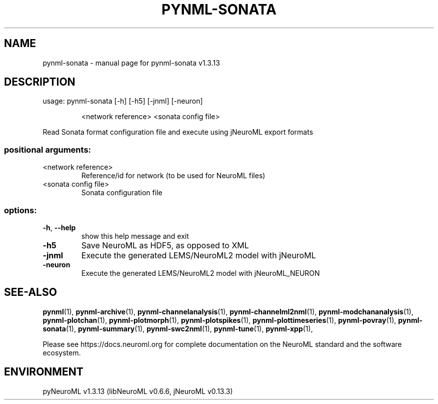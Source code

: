 .\" DO NOT MODIFY THIS FILE!  It was generated by help2man 1.49.3.
.TH PYNML-SONATA "1" "October 2024" "pynml-sonata v1.3.13" "User Commands"
.SH NAME
pynml-sonata \- manual page for pynml-sonata v1.3.13
.SH DESCRIPTION
usage: pynml\-sonata [\-h] [\-h5] [\-jnml] [\-neuron]
.IP
<network reference> <sonata config file>
.PP
Read Sonata format configuration file and execute using jNeuroML export
formats
.SS "positional arguments:"
.TP
<network reference>
Reference/id for network (to be used for NeuroML
files)
.TP
<sonata config file>
Sonata configuration file
.SS "options:"
.TP
\fB\-h\fR, \fB\-\-help\fR
show this help message and exit
.TP
\fB\-h5\fR
Save NeuroML as HDF5, as opposed to XML
.TP
\fB\-jnml\fR
Execute the generated LEMS/NeuroML2 model with
jNeuroML
.TP
\fB\-neuron\fR
Execute the generated LEMS/NeuroML2 model with
jNeuroML_NEURON
.SH "SEE-ALSO"
.BR pynml (1),
.BR pynml-archive (1),
.BR pynml-channelanalysis (1),
.BR pynml-channelml2nml (1),
.BR pynml-modchananalysis (1),
.BR pynml-plotchan (1),
.BR pynml-plotmorph (1),
.BR pynml-plotspikes (1),
.BR pynml-plottimeseries (1),
.BR pynml-povray (1),
.BR pynml-sonata (1),
.BR pynml-summary (1),
.BR pynml-swc2nml (1),
.BR pynml-tune (1),
.BR pynml-xpp (1),
.PP
Please see https://docs.neuroml.org for complete documentation on the NeuroML standard and the software ecosystem.
.SH ENVIRONMENT
.PP
pyNeuroML v1.3.13 (libNeuroML v0.6.6, jNeuroML v0.13.3)
